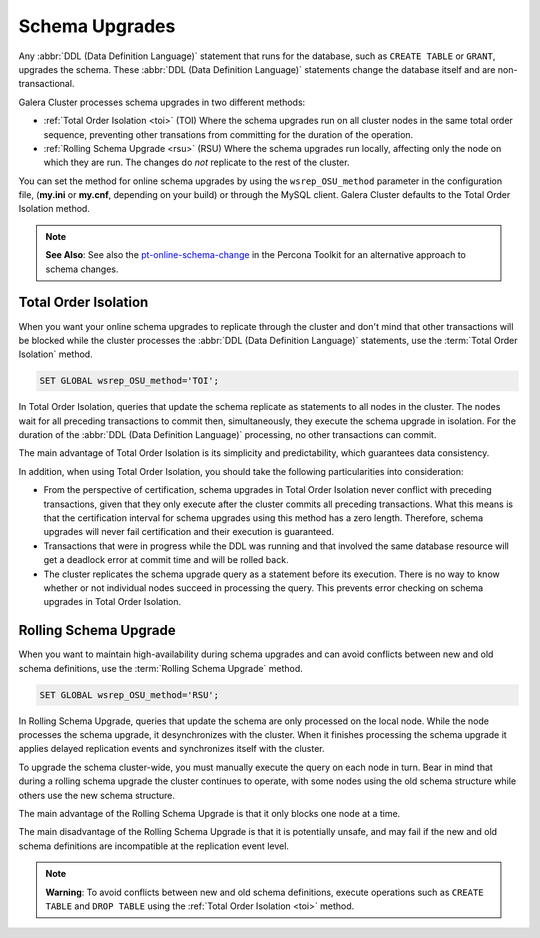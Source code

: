 ==========================
 Schema Upgrades
==========================
.. _`Schema Upgrades`:

Any :abbr:`DDL (Data Definition Language)` statement that runs for the database, such as ``CREATE TABLE`` or ``GRANT``, upgrades the schema.  These :abbr:`DDL (Data Definition Language)` statements change the database itself and are non-transactional.

Galera Cluster processes schema upgrades in two different methods:

- :ref:`Total Order Isolation <toi>` (TOI) Where the schema upgrades run on all cluster nodes in the same total order sequence, preventing other transations from committing for the duration of the operation.

- :ref:`Rolling Schema Upgrade <rsu>` (RSU) Where the schema upgrades run locally, affecting only the node on which they are run.  The changes do *not* replicate to the rest of the cluster.

You can set the method for online schema upgrades by using the ``wsrep_OSU_method`` parameter in the configuration file, (**my.ini** or **my.cnf**, depending on your build) or through the MySQL client.  Galera Cluster defaults to the Total Order Isolation method.

.. note:: **See Also**: See also the `pt-online-schema-change <http://www.percona.com/doc/percona-toolkit/2.2/pt-online-schema-change.html>`_ in the Percona Toolkit for an alternative approach to schema changes.

---------------------------------
 Total Order Isolation
---------------------------------
.. _`toi`:
.. index::
   pair: Descriptions; Total Order Isolation

When you want your online schema upgrades to replicate through the cluster and don't mind that other transactions will be blocked while the cluster processes the :abbr:`DDL (Data Definition Language)` statements, use the :term:`Total Order Isolation` method.

.. code-block:: mysql

   SET GLOBAL wsrep_OSU_method='TOI';

In Total Order Isolation, queries that update the schema replicate as statements to all nodes in the cluster.  The nodes wait for all preceding transactions to commit then, simultaneously, they execute the schema upgrade in isolation.  For the duration of the :abbr:`DDL (Data Definition Language)` processing, no other transactions can commit.

The main advantage of Total Order Isolation is its simplicity and predictability, which guarantees data consistency.

In addition, when using Total Order Isolation, you should take the following particularities into consideration:

- From the perspective of certification, schema upgrades in Total Order Isolation never conflict with preceding transactions, given that they only execute after the cluster commits all preceding transactions.  What this means is that the certification interval for schema upgrades using this method has a zero length. Therefore, schema upgrades will never fail certification and their execution is guaranteed.

- Transactions that were in progress while the DDL was running and that involved the same database resource will get a deadlock error at commit time and will be rolled back.

- The cluster replicates the schema upgrade query as a statement before its execution.  There is no way to know whether or not individual nodes succeed in processing the query.  This prevents error checking on schema upgrades in Total Order Isolation.

---------------------------------
 Rolling Schema Upgrade
---------------------------------
.. _`rsu`:
.. index::
   pair: Descriptions; Rolling Schema Upgrade
.. index::
   pair: Parameters; wsrep_OSU_method

When you want to maintain high-availability during schema upgrades and can avoid conflicts between new and old schema definitions, use the :term:`Rolling Schema Upgrade` method.

.. code-block:: mysql

   SET GLOBAL wsrep_OSU_method='RSU';

In Rolling Schema Upgrade, queries that update the schema are only processed on the local node.  While the node processes the schema upgrade, it desynchronizes with the cluster.  When it finishes processing the schema upgrade it applies delayed replication events and synchronizes itself with the cluster.

To upgrade the schema cluster-wide, you must manually execute the query on each node in turn.  Bear in mind that during a rolling schema upgrade the cluster continues to operate, with some nodes using the old schema structure while others use the new schema structure. 

The main advantage of the Rolling Schema Upgrade is that it only blocks one node at a time.

The main disadvantage of the Rolling Schema Upgrade is that it is potentially unsafe, and may fail if the new and old schema definitions are incompatible at the replication event level.

.. note:: **Warning**: To avoid conflicts between new and old schema definitions, execute operations such as ``CREATE TABLE`` and ``DROP TABLE`` using the :ref:`Total Order Isolation <toi>` method.



